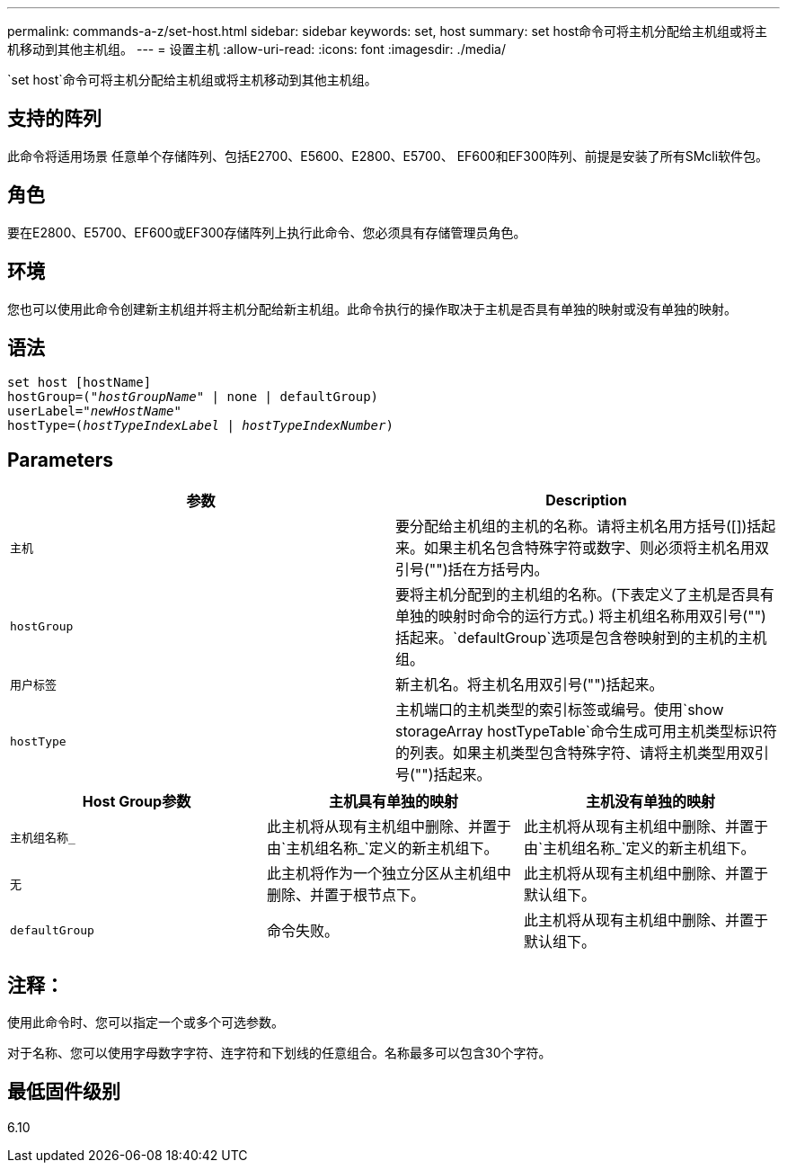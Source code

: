 ---
permalink: commands-a-z/set-host.html 
sidebar: sidebar 
keywords: set, host 
summary: set host命令可将主机分配给主机组或将主机移动到其他主机组。 
---
= 设置主机
:allow-uri-read: 
:icons: font
:imagesdir: ./media/


[role="lead"]
`set host`命令可将主机分配给主机组或将主机移动到其他主机组。



== 支持的阵列

此命令将适用场景 任意单个存储阵列、包括E2700、E5600、E2800、E5700、 EF600和EF300阵列、前提是安装了所有SMcli软件包。



== 角色

要在E2800、E5700、EF600或EF300存储阵列上执行此命令、您必须具有存储管理员角色。



== 环境

您也可以使用此命令创建新主机组并将主机分配给新主机组。此命令执行的操作取决于主机是否具有单独的映射或没有单独的映射。



== 语法

[listing, subs="+macros"]
----
set host [hostName]
hostGroup=pass:quotes[("_hostGroupName_"] | none | defaultGroup)
userLabel=pass:quotes["_newHostName_"]
hostType=pass:quotes[(_hostTypeIndexLabel_ | _hostTypeIndexNumber_)]
----


== Parameters

[cols="2*"]
|===
| 参数 | Description 


 a| 
`主机`
 a| 
要分配给主机组的主机的名称。请将主机名用方括号([])括起来。如果主机名包含特殊字符或数字、则必须将主机名用双引号("")括在方括号内。



 a| 
`hostGroup`
 a| 
要将主机分配到的主机组的名称。(下表定义了主机是否具有单独的映射时命令的运行方式。) 将主机组名称用双引号("")括起来。`defaultGroup`选项是包含卷映射到的主机的主机组。



 a| 
`用户标签`
 a| 
新主机名。将主机名用双引号("")括起来。



 a| 
`hostType`
 a| 
主机端口的主机类型的索引标签或编号。使用`show storageArray hostTypeTable`命令生成可用主机类型标识符的列表。如果主机类型包含特殊字符、请将主机类型用双引号("")括起来。

|===
[cols="3*"]
|===
| Host Group参数 | 主机具有单独的映射 | 主机没有单独的映射 


 a| 
`主机组名称_`
 a| 
此主机将从现有主机组中删除、并置于由`主机组名称_`定义的新主机组下。
 a| 
此主机将从现有主机组中删除、并置于由`主机组名称_`定义的新主机组下。



 a| 
`无`
 a| 
此主机将作为一个独立分区从主机组中删除、并置于根节点下。
 a| 
此主机将从现有主机组中删除、并置于默认组下。



 a| 
`defaultGroup`
 a| 
命令失败。
 a| 
此主机将从现有主机组中删除、并置于默认组下。

|===


== 注释：

使用此命令时、您可以指定一个或多个可选参数。

对于名称、您可以使用字母数字字符、连字符和下划线的任意组合。名称最多可以包含30个字符。



== 最低固件级别

6.10
